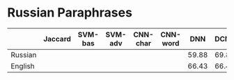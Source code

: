 * Russian Paraphrases
|         | Jaccard | SVM-bas | SVM-adv | CNN-char | CNN-word | DNN | DCNN |
|---------+---------+---------+---------+----------+----------+-----+------|
| Russian |         |         |         |          |          |59.88| 69.89|
| English |         |         |         |          |          |66.43| 66.43|

